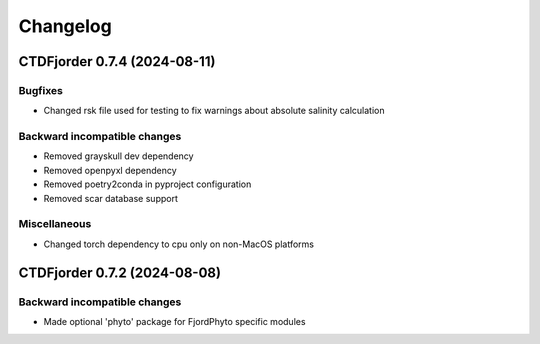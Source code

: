 *************
**Changelog**
*************

.. towncrier release notes start

CTDFjorder 0.7.4 (2024-08-11)
=============================

Bugfixes
^^^^^^^^

- Changed rsk file used for testing to fix warnings about absolute salinity calculation


Backward incompatible changes
^^^^^^^^^^^^^^^^^^^^^^^^^^^^^

- Removed grayskull dev dependency
- Removed openpyxl dependency
- Removed poetry2conda in pyproject configuration
- Removed scar database support


Miscellaneous
^^^^^^^^^^^^^

- Changed torch dependency to cpu only on non-MacOS platforms


CTDFjorder 0.7.2 (2024-08-08)
=============================

Backward incompatible changes
^^^^^^^^^^^^^^^^^^^^^^^^^^^^^

- Made optional 'phyto' package for FjordPhyto specific modules
